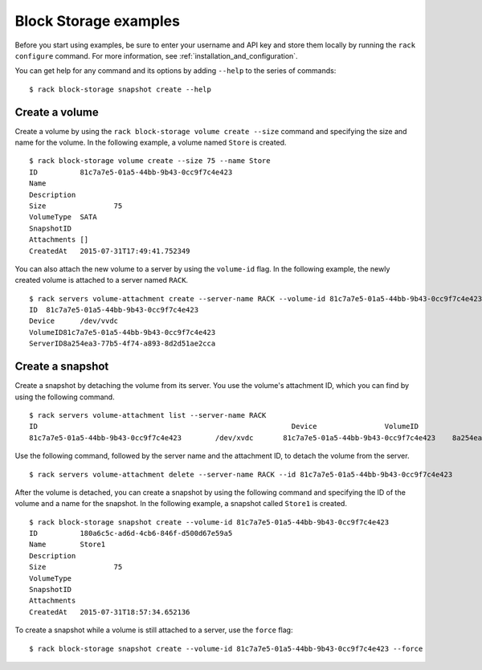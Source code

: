 .. _blockexamples:

======================
Block Storage examples
======================

Before you start using examples, be sure to enter your username and API key and store them locally by running the ``rack configure`` command. For more information, see :ref:`installation_and_configuration`.

You can get help for any command and its options by adding ``--help`` to the series of commands::

    $ rack block-storage snapshot create --help

Create a volume
~~~~~~~~~~~~~~~

Create a volume by using the ``rack block-storage volume create --size`` command and specifying the size and name for the volume. In the following example, a volume named ``Store`` is created.

::

    $ rack block-storage volume create --size 75 --name Store
    ID		81c7a7e5-01a5-44bb-9b43-0cc9f7c4e423
    Name
    Description
    Size		75
    VolumeType	SATA
    SnapshotID
    Attachments	[]
    CreatedAt	2015-07-31T17:49:41.752349

You can also attach the new volume to a server by using the ``volume-id`` flag. In the following example, the newly created volume is attached to a server named ``RACK``.

::

    $ rack servers volume-attachment create --server-name RACK --volume-id 81c7a7e5-01a5-44bb-9b43-0cc9f7c4e423
    ID	81c7a7e5-01a5-44bb-9b43-0cc9f7c4e423
    Device	/dev/vvdc
    VolumeID81c7a7e5-01a5-44bb-9b43-0cc9f7c4e423
    ServerID8a254ea3-77b5-4f74-a893-8d2d51ae2cca

Create a snapshot
~~~~~~~~~~~~~~~~~

Create a snapshot by detaching the volume from its server. You use the volume's attachment ID, which you can find by using the following command.

::

    $ rack servers volume-attachment list --server-name RACK
    ID					                          Device		VolumeID				                      ServerID
    81c7a7e5-01a5-44bb-9b43-0cc9f7c4e423	/dev/xvdc	81c7a7e5-01a5-44bb-9b43-0cc9f7c4e423	8a254ea3-77b5-4f74-a893-8d2d51ae2cca

Use the following command, followed by the server name and the attachment ID, to detach the volume from the server.

::

    $ rack servers volume-attachment delete --server-name RACK --id 81c7a7e5-01a5-44bb-9b43-0cc9f7c4e423

After the volume is detached, you can create a snapshot by using the following command and specifying the ID of the volume and a name for the snapshot. In the following example, a snapshot called ``Store1`` is created.

::

    $ rack block-storage snapshot create --volume-id 81c7a7e5-01a5-44bb-9b43-0cc9f7c4e423
    ID		180a6c5c-ad6d-4cb6-846f-d500d67e59a5
    Name	Store1
    Description
    Size		75
    VolumeType
    SnapshotID
    Attachments
    CreatedAt	2015-07-31T18:57:34.652136

To create a snapshot while a volume is still attached to a server, use the ``force`` flag:

::

  $ rack block-storage snapshot create --volume-id 81c7a7e5-01a5-44bb-9b43-0cc9f7c4e423 --force
